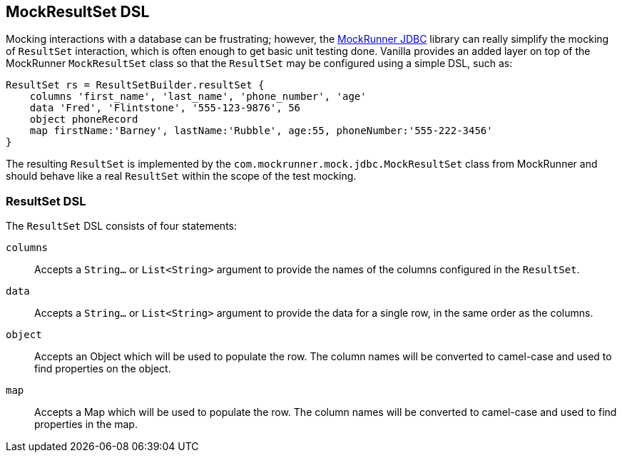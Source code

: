 == MockResultSet DSL

Mocking interactions with a database can be frustrating; however, the http://mockrunner.github.io/[MockRunner JDBC] library can really simplify the
mocking of `ResultSet` interaction, which is often enough to get basic unit testing done. Vanilla provides an added layer on top of the MockRunner
`MockResultSet` class so that the `ResultSet` may be configured using a simple DSL, such as:

[source,groovy]
----
ResultSet rs = ResultSetBuilder.resultSet {
    columns 'first_name', 'last_name', 'phone_number', 'age'
    data 'Fred', 'Flintstone', '555-123-9876', 56
    object phoneRecord
    map firstName:'Barney', lastName:'Rubble', age:55, phoneNumber:'555-222-3456'
}
----

The resulting `ResultSet` is implemented by the `com.mockrunner.mock.jdbc.MockResultSet` class from MockRunner and should behave like a real `ResultSet`
within the scope of the test mocking.

=== ResultSet DSL

The `ResultSet` DSL consists of four statements:

`columns`:: Accepts a `String...` or `List<String>` argument to provide the names of the columns configured in the `ResultSet`.
`data`:: Accepts a `String...` or `List<String>` argument to provide the data for a single row, in the same order as the columns.
`object`:: Accepts an Object which will be used to populate the row. The column names will be converted to camel-case and used to find properties on the object.
`map`:: Accepts a Map which will be used to populate the row. The column names will be converted to camel-case and used to find properties in the map.

